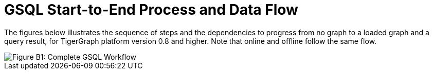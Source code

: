 = GSQL Start-to-End Process and Data Flow

The figures below illustrates the sequence of steps and the dependencies to progress from no graph to a loaded graph and a query result, for TigerGraph platform version 0.8 and higher.  Note that online and offline follow the same flow.

image::../../../../.gitbook/assets/image%20%289%29.png[Figure B1: Complete GSQL Workflow]
